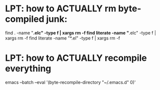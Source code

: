 * LPT: how to ACTUALLY rm byte-compiled junk:
find . -name "*.elc" -type f | xargs rm -f
find literate -name "*.elc" -type f | xargs rm -f
find literate -name "*.el" -type f | xargs rm -f
* LPT: how to ACTUALLY recompile everything
emacs --batch --eval '(byte-recompile-directory "~/.emacs.d" 0)'
